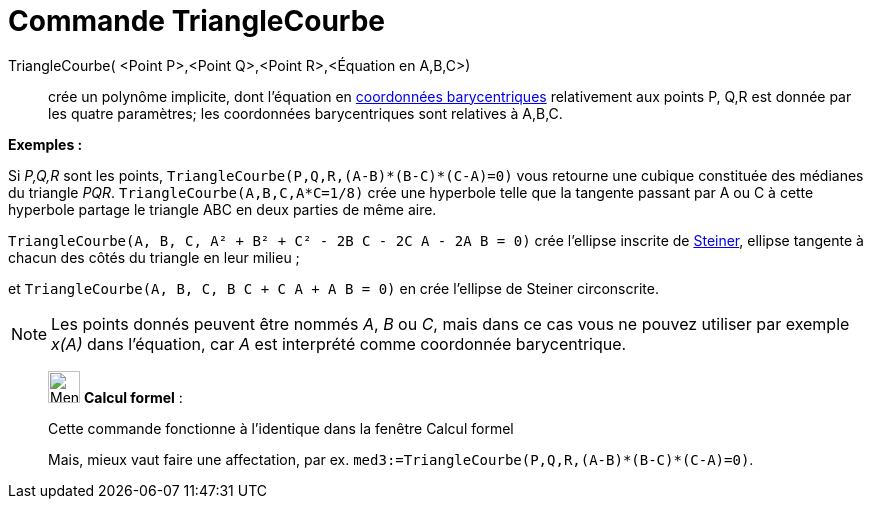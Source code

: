 = Commande TriangleCourbe
:page-en: commands/TriangleCurve
ifdef::env-github[:imagesdir: /fr/modules/ROOT/assets/images]

TriangleCourbe( <Point P>,<Point Q>,<Point R>,<Équation en A,B,C>)::
  crée un polynôme implicite, dont l'équation en
  https://en.wikipedia.org/wiki/fr:Coordonn%C3%A9es_barycentriques[coordonnées barycentriques] relativement aux points
  P, Q,R est donnée par les quatre paramètres; les coordonnées barycentriques sont relatives à A,B,C.

[EXAMPLE]
====

*Exemples :*

Si _P,Q,R_ sont les points, `++TriangleCourbe(P,Q,R,(A-B)*(B-C)*(C-A)=0)++` vous retourne une cubique constituée des
médianes du triangle _PQR_. `++TriangleCourbe(A,B,C,A*C=1/8)++` crée une hyperbole telle que la tangente passant par A
ou C à cette hyperbole partage le triangle ABC en deux parties de même aire.

`++TriangleCourbe(A, B, C, A² + B² + C² - 2B C - 2C A - 2A B = 0)++` crée l'ellipse inscrite de
https://en.wikipedia.org/wiki/fr:Ellipse_de_Steiner[Steiner], ellipse tangente à chacun des côtés du triangle en leur
milieu ;

et `++TriangleCourbe(A, B, C, B C + C A + A B = 0)++` en crée l'ellipse de Steiner circonscrite.

====

[NOTE]
====

Les points donnés peuvent être nommés _A_, _B_ ou _C_, mais dans ce cas vous ne pouvez utiliser par exemple
_x(A)_ dans l'équation, car _A_ est interprété comme coordonnée barycentrique.

====

____________________________________________________________

image:32px-Menu_view_cas.svg.png[Menu view cas.svg,width=32,height=32] *Calcul formel* :

Cette commande fonctionne à l'identique dans la fenêtre Calcul formel

Mais, mieux vaut faire une affectation, par ex. `++med3:=TriangleCourbe(P,Q,R,(A-B)*(B-C)*(C-A)=0)++`.
